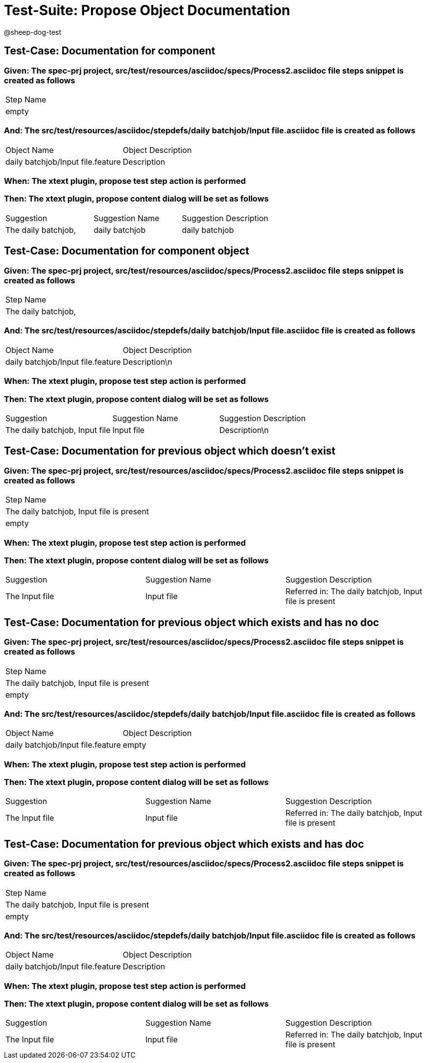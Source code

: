 = Test-Suite: Propose Object Documentation

@sheep-dog-test

== Test-Case: Documentation for component

=== Given: The spec-prj project, src/test/resources/asciidoc/specs/Process2.asciidoc file steps snippet is created as follows

|===
| Step Name
| empty    
|===

=== And: The src/test/resources/asciidoc/stepdefs/daily batchjob/Input file.asciidoc file is created as follows

|===
| Object Name                       | Object Description
| daily batchjob/Input file.feature | Description       
|===

=== When: The xtext plugin, propose test step action is performed

=== Then: The xtext plugin, propose content dialog will be set as follows

|===
| Suggestion          | Suggestion Name | Suggestion Description
| The daily batchjob, | daily batchjob  | daily batchjob        
|===

== Test-Case: Documentation for component object

=== Given: The spec-prj project, src/test/resources/asciidoc/specs/Process2.asciidoc file steps snippet is created as follows

|===
| Step Name          
| The daily batchjob,
|===

=== And: The src/test/resources/asciidoc/stepdefs/daily batchjob/Input file.asciidoc file is created as follows

|===
| Object Name                       | Object Description
| daily batchjob/Input file.feature | Description\n     
|===

=== When: The xtext plugin, propose test step action is performed

=== Then: The xtext plugin, propose content dialog will be set as follows

|===
| Suggestion                     | Suggestion Name | Suggestion Description
| The daily batchjob, Input file | Input file      | Description\n         
|===

== Test-Case: Documentation for previous object which doesn't exist

=== Given: The spec-prj project, src/test/resources/asciidoc/specs/Process2.asciidoc file steps snippet is created as follows

|===
| Step Name                                
| The daily batchjob, Input file is present
| empty                                    
|===

=== When: The xtext plugin, propose test step action is performed

=== Then: The xtext plugin, propose content dialog will be set as follows

|===
| Suggestion     | Suggestion Name | Suggestion Description                                
| The Input file | Input file      | Referred in: The daily batchjob, Input file is present
|===

== Test-Case: Documentation for previous object which exists and has no doc

=== Given: The spec-prj project, src/test/resources/asciidoc/specs/Process2.asciidoc file steps snippet is created as follows

|===
| Step Name                                
| The daily batchjob, Input file is present
| empty                                    
|===

=== And: The src/test/resources/asciidoc/stepdefs/daily batchjob/Input file.asciidoc file is created as follows

|===
| Object Name                       | Object Description
| daily batchjob/Input file.feature | empty             
|===

=== When: The xtext plugin, propose test step action is performed

=== Then: The xtext plugin, propose content dialog will be set as follows

|===
| Suggestion     | Suggestion Name | Suggestion Description                                
| The Input file | Input file      | Referred in: The daily batchjob, Input file is present
|===

== Test-Case: Documentation for previous object which exists and has doc

=== Given: The spec-prj project, src/test/resources/asciidoc/specs/Process2.asciidoc file steps snippet is created as follows

|===
| Step Name                                
| The daily batchjob, Input file is present
| empty                                    
|===

=== And: The src/test/resources/asciidoc/stepdefs/daily batchjob/Input file.asciidoc file is created as follows

|===
| Object Name                       | Object Description
| daily batchjob/Input file.feature | Description       
|===

=== When: The xtext plugin, propose test step action is performed

=== Then: The xtext plugin, propose content dialog will be set as follows

|===
| Suggestion     | Suggestion Name | Suggestion Description                                
| The Input file | Input file      | Referred in: The daily batchjob, Input file is present
|===

